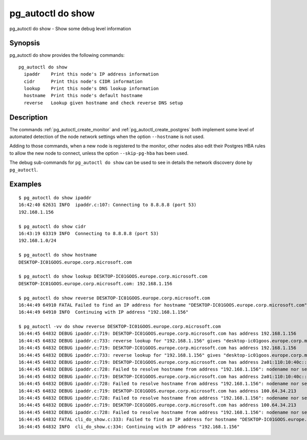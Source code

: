 .. _pg_autoctl_do_show:

pg_autoctl do show
==================

pg_autoctl do show - Show some debug level information

Synopsis
--------

pg_autoctl do show provides the following commands::

    pg_autoctl do show
      ipaddr    Print this node's IP address information
      cidr      Print this node's CIDR information
      lookup    Print this node's DNS lookup information
      hostname  Print this node's default hostname
      reverse   Lookup given hostname and check reverse DNS setup

Description
-----------

The commands :ref:`pg_autoctl_create_monitor` and
:ref:`pg_autoctl_create_postgres` both implement some level of automated
detection of the node network settings when the option ``--hostname`` is not
used.

Adding to those commands, when a new node is registered to the monitor,
other nodes also edit their Postgres HBA rules to allow the new node to
connect, unless the option ``--skip-pg-hba`` has been used.

The debug sub-commands for ``pg_autoctl do show`` can be used to see in
details the network discovery done by ``pg_autoctl``.

Examples
--------

::

   $ pg_autoctl do show ipaddr
   16:42:40 62631 INFO  ipaddr.c:107: Connecting to 8.8.8.8 (port 53)
   192.168.1.156

   $ pg_autoctl do show cidr
   16:43:19 63319 INFO  Connecting to 8.8.8.8 (port 53)
   192.168.1.0/24

   $ pg_autoctl do show hostname
   DESKTOP-IC01GOOS.europe.corp.microsoft.com

   $ pg_autoctl do show lookup DESKTOP-IC01GOOS.europe.corp.microsoft.com
   DESKTOP-IC01GOOS.europe.corp.microsoft.com: 192.168.1.156

   $ pg_autoctl do show reverse DESKTOP-IC01GOOS.europe.corp.microsoft.com
   16:44:49 64910 FATAL Failed to find an IP address for hostname "DESKTOP-IC01GOOS.europe.corp.microsoft.com" that matches hostname again in a reverse-DNS lookup.
   16:44:49 64910 INFO  Continuing with IP address "192.168.1.156"

   $ pg_autoctl -vv do show reverse DESKTOP-IC01GOOS.europe.corp.microsoft.com
   16:44:45 64832 DEBUG ipaddr.c:719: DESKTOP-IC01GOOS.europe.corp.microsoft.com has address 192.168.1.156
   16:44:45 64832 DEBUG ipaddr.c:733: reverse lookup for "192.168.1.156" gives "desktop-ic01goos.europe.corp.microsoft.com" first
   16:44:45 64832 DEBUG ipaddr.c:719: DESKTOP-IC01GOOS.europe.corp.microsoft.com has address 192.168.1.156
   16:44:45 64832 DEBUG ipaddr.c:733: reverse lookup for "192.168.1.156" gives "desktop-ic01goos.europe.corp.microsoft.com" first
   16:44:45 64832 DEBUG ipaddr.c:719: DESKTOP-IC01GOOS.europe.corp.microsoft.com has address 2a01:110:10:40c::2ad
   16:44:45 64832 DEBUG ipaddr.c:728: Failed to resolve hostname from address "192.168.1.156": nodename nor servname provided, or not known
   16:44:45 64832 DEBUG ipaddr.c:719: DESKTOP-IC01GOOS.europe.corp.microsoft.com has address 2a01:110:10:40c::2ad
   16:44:45 64832 DEBUG ipaddr.c:728: Failed to resolve hostname from address "192.168.1.156": nodename nor servname provided, or not known
   16:44:45 64832 DEBUG ipaddr.c:719: DESKTOP-IC01GOOS.europe.corp.microsoft.com has address 100.64.34.213
   16:44:45 64832 DEBUG ipaddr.c:728: Failed to resolve hostname from address "192.168.1.156": nodename nor servname provided, or not known
   16:44:45 64832 DEBUG ipaddr.c:719: DESKTOP-IC01GOOS.europe.corp.microsoft.com has address 100.64.34.213
   16:44:45 64832 DEBUG ipaddr.c:728: Failed to resolve hostname from address "192.168.1.156": nodename nor servname provided, or not known
   16:44:45 64832 FATAL cli_do_show.c:333: Failed to find an IP address for hostname "DESKTOP-IC01GOOS.europe.corp.microsoft.com" that matches hostname again in a reverse-DNS lookup.
   16:44:45 64832 INFO  cli_do_show.c:334: Continuing with IP address "192.168.1.156"
